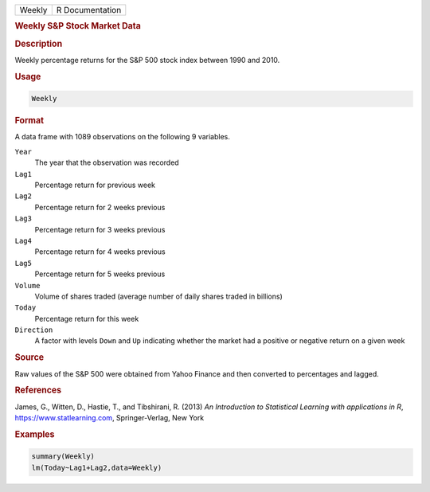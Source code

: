 .. container::

   ====== ===============
   Weekly R Documentation
   ====== ===============

   .. rubric:: Weekly S&P Stock Market Data
      :name: Weekly

   .. rubric:: Description
      :name: description

   Weekly percentage returns for the S&P 500 stock index between 1990
   and 2010.

   .. rubric:: Usage
      :name: usage

   .. code:: R

      Weekly

   .. rubric:: Format
      :name: format

   A data frame with 1089 observations on the following 9 variables.

   ``Year``
      The year that the observation was recorded

   ``Lag1``
      Percentage return for previous week

   ``Lag2``
      Percentage return for 2 weeks previous

   ``Lag3``
      Percentage return for 3 weeks previous

   ``Lag4``
      Percentage return for 4 weeks previous

   ``Lag5``
      Percentage return for 5 weeks previous

   ``Volume``
      Volume of shares traded (average number of daily shares traded in
      billions)

   ``Today``
      Percentage return for this week

   ``Direction``
      A factor with levels ``Down`` and ``Up`` indicating whether the
      market had a positive or negative return on a given week

   .. rubric:: Source
      :name: source

   Raw values of the S&P 500 were obtained from Yahoo Finance and then
   converted to percentages and lagged.

   .. rubric:: References
      :name: references

   James, G., Witten, D., Hastie, T., and Tibshirani, R. (2013) *An
   Introduction to Statistical Learning with applications in R*,
   https://www.statlearning.com, Springer-Verlag, New York

   .. rubric:: Examples
      :name: examples

   .. code:: R

      summary(Weekly)
      lm(Today~Lag1+Lag2,data=Weekly)
